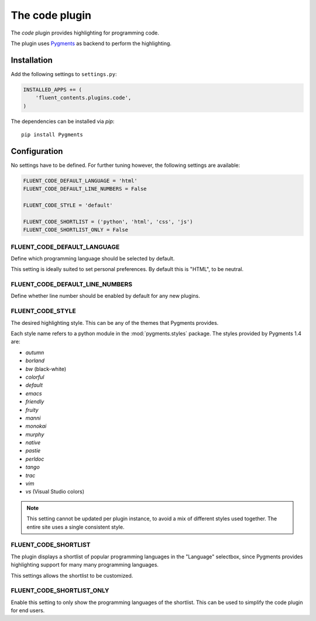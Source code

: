 .. _code:

The code plugin
===============

The `code` plugin provides highlighting for programming code.

.. image:: /images/plugins/code-admin.*
   :width: 788px
   :height: 223px

.. image:: /images/plugins/code-html.*
   :width: 420px
   :height: 250px

The plugin uses `Pygments <http://pygments.org/>`_ as backend to perform the highlighting.

Installation
------------

Add the following settings to ``settings.py``:

.. code-block:: python

    INSTALLED_APPS += (
        'fluent_contents.plugins.code',
    )

The dependencies can be installed via `pip`::

    pip install Pygments

Configuration
-------------

No settings have to be defined.
For further tuning however, the following settings are available:

.. code-block:: python

    FLUENT_CODE_DEFAULT_LANGUAGE = 'html'
    FLUENT_CODE_DEFAULT_LINE_NUMBERS = False

    FLUENT_CODE_STYLE = 'default'

    FLUENT_CODE_SHORTLIST = ('python', 'html', 'css', 'js')
    FLUENT_CODE_SHORTLIST_ONLY = False


FLUENT_CODE_DEFAULT_LANGUAGE
~~~~~~~~~~~~~~~~~~~~~~~~~~~~

Define which programming language should be selected by default.

This setting is ideally suited to set personal preferences.
By default this is "HTML", to be neutral.

FLUENT_CODE_DEFAULT_LINE_NUMBERS
~~~~~~~~~~~~~~~~~~~~~~~~~~~~~~~~

Define whether line number should be enabled by default for any new plugins.

FLUENT_CODE_STYLE
~~~~~~~~~~~~~~~~~

The desired highlighting style. This can be any of the themes that Pygments provides.

Each style name refers to a python module in the :mod:`pygments.styles` package.
The styles provided by Pygments 1.4 are:

* *autumn*
* *borland*
* *bw* (black-white)
* *colorful*
* *default*
* *emacs*
* *friendly*
* *fruity*
* *manni*
* *monokai*
* *murphy*
* *native*
* *pastie*
* *perldoc*
* *tango*
* *trac*
* *vim*
* *vs* (Visual Studio colors)


.. note::
    This setting cannot be updated per plugin instance, to avoid a mix of different styles used together.
    The entire site uses a single consistent style.

FLUENT_CODE_SHORTLIST
~~~~~~~~~~~~~~~~~~~~~

The plugin displays a shortlist of popular programming languages in the "Language" selectbox,
since Pygments provides highlighting support for many many programming languages.

This settings allows the shortlist to be customized.

FLUENT_CODE_SHORTLIST_ONLY
~~~~~~~~~~~~~~~~~~~~~~~~~~

Enable this setting to only show the programming languages of the shortlist.
This can be used to simplify the code plugin for end users.
